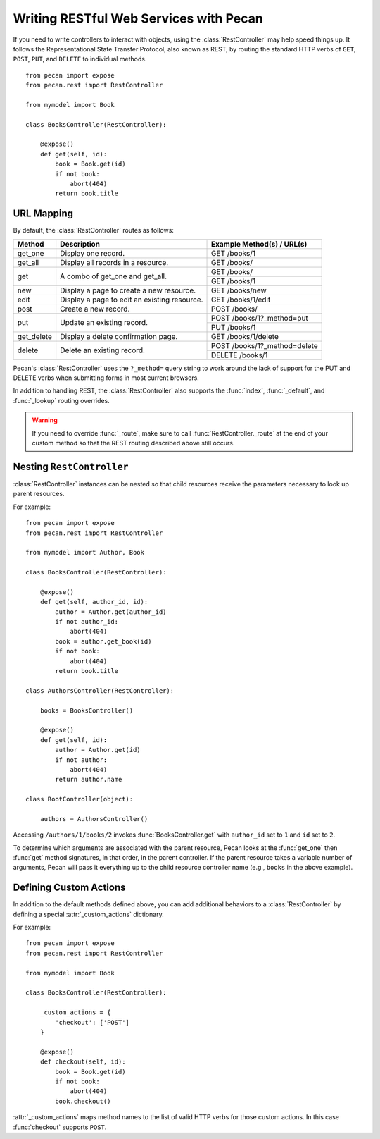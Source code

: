 .. _rest:

Writing RESTful Web Services with Pecan
=======================================

If you need to write controllers to interact with objects, using the 
:class:`RestController` may help speed things up. It follows the Representational 
State Transfer Protocol, also known as REST, by routing the standard HTTP 
verbs of ``GET``, ``POST``, ``PUT``, and ``DELETE`` to individual methods.

::

    from pecan import expose
    from pecan.rest import RestController
    
    from mymodel import Book
    
    class BooksController(RestController):
    
        @expose()
        def get(self, id):
            book = Book.get(id)
            if not book:
                abort(404)
            return book.title

URL Mapping
-----------

By default, the :class:`RestController` routes as follows:

+-----------------+--------------------------------------------------------------+--------------------------------------------+
| Method          | Description                                                  | Example Method(s) / URL(s)                 |
+=================+==============================================================+============================================+
| get_one         | Display one record.                                          | GET /books/1                               |
+-----------------+--------------------------------------------------------------+--------------------------------------------+
| get_all         | Display all records in a resource.                           | GET /books/                                |
+-----------------+--------------------------------------------------------------+--------------------------------------------+
| get             | A combo of get_one and get_all.                              | GET /books/                                |
|                 |                                                              +--------------------------------------------+
|                 |                                                              | GET /books/1                               |
+-----------------+--------------------------------------------------------------+--------------------------------------------+
| new             | Display a page to create a new resource.                     | GET /books/new                             |
+-----------------+--------------------------------------------------------------+--------------------------------------------+
| edit            | Display a page to edit an existing resource.                 | GET /books/1/edit                          |
+-----------------+--------------------------------------------------------------+--------------------------------------------+
| post            | Create a new record.                                         | POST /books/                               |
+-----------------+--------------------------------------------------------------+--------------------------------------------+
| put             | Update an existing record.                                   | POST /books/1?_method=put                  |
|                 |                                                              +--------------------------------------------+
|                 |                                                              | PUT /books/1                               |
+-----------------+--------------------------------------------------------------+--------------------------------------------+
| get_delete      | Display a delete confirmation page.                          | GET /books/1/delete                        |
+-----------------+--------------------------------------------------------------+--------------------------------------------+
| delete          | Delete an existing record.                                   | POST /books/1?_method=delete               |
|                 |                                                              +--------------------------------------------+
|                 |                                                              | DELETE /books/1                            |
+-----------------+--------------------------------------------------------------+--------------------------------------------+

Pecan's :class:`RestController` uses the ``?_method=`` query string to
work around the lack of support for the PUT and DELETE verbs when
submitting forms in most current browsers.

In addition to handling REST, the :class:`RestController` also
supports the :func:`index`, :func:`_default`, and :func:`_lookup`
routing overrides. 

.. warning::

  If you need to override :func:`_route`, make sure to call
  :func:`RestController._route` at the end of your custom method so
  that the REST routing described above still occurs.

Nesting ``RestController``
---------------------------

:class:`RestController` instances can be nested so that child resources receive the 
parameters necessary to look up parent resources. 

For example::

    from pecan import expose
    from pecan.rest import RestController

    from mymodel import Author, Book

    class BooksController(RestController):

        @expose()
        def get(self, author_id, id):
            author = Author.get(author_id)
            if not author_id:
                abort(404)
            book = author.get_book(id)
            if not book:
                abort(404)
            return book.title

    class AuthorsController(RestController):
    
        books = BooksController()
        
        @expose()
        def get(self, id):
            author = Author.get(id)
            if not author:
                abort(404)
            return author.name
    
    class RootController(object):
        
        authors = AuthorsController()

Accessing ``/authors/1/books/2`` invokes :func:`BooksController.get` with 
``author_id`` set to ``1`` and ``id`` set to ``2``.

To determine which arguments are associated with the parent resource, Pecan 
looks at the :func:`get_one` then :func:`get` method signatures, in that order, in the 
parent controller. If the parent resource takes a variable number of arguments, 
Pecan will pass it everything up to the child resource controller name (e.g., 
``books`` in the above example).

Defining Custom Actions
-----------------------

In addition to the default methods defined above, you can add additional 
behaviors to a :class:`RestController` by defining a special :attr:`_custom_actions`
dictionary.

For example::

    from pecan import expose
    from pecan.rest import RestController
    
    from mymodel import Book
    
    class BooksController(RestController):
        
        _custom_actions = {
            'checkout': ['POST']
        }
        
        @expose()
        def checkout(self, id):
            book = Book.get(id)
            if not book:
                abort(404)
            book.checkout()

:attr:`_custom_actions` maps method names to the list of valid HTTP
verbs for those custom actions. In this case :func:`checkout` supports
``POST``.
